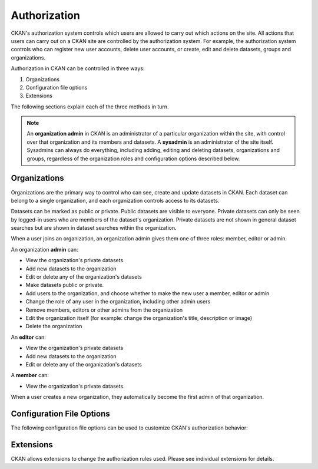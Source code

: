 =============
Authorization
=============

.. versionchanged:: 2.0
   Previous versions of CKAN used a different authorization system.

CKAN's authorization system controls which users are allowed to carry out which
actions on the site. All actions that users can carry out on a CKAN site are
controlled by the authorization system. For example, the authorization system
controls who can register new user accounts, delete user accounts, or create,
edit and delete datasets, groups and organizations.

Authorization in CKAN can be controlled in three ways:

1. Organizations
2. Configuration file options
3. Extensions

The following sections explain each of the three methods in turn.

.. note::

   An **organization admin** in CKAN is an administrator of a particular
   organization within the site, with control over that organization and its
   members and datasets. A **sysadmin** is an administrator of the site itself.
   Sysadmins can always do everything, including adding, editing and deleting
   datasets, organizations and groups, regardless of the organization roles and
   configuration options described below.

Organizations
-------------


Organizations are the primary way to control who can see, create and update
datasets in CKAN. Each dataset can belong to a single organization, and each
organization controls access to its datasets.

Datasets can be marked as public or private.  Public datasets are visible to
everyone. Private datasets can only be seen by logged-in users who are members
of the dataset's organization.  Private datasets are not shown in general
dataset searches but are shown in dataset searches within the organization.

When a user joins an organization, an organization admin gives them one of
three roles: member, editor or admin.

An organization **admin** can:

* View the organization's private datasets
* Add new datasets to the organization
* Edit or delete any of the organization's datasets
* Make  datasets public or private.
* Add users to the organization, and choose whether to make the new user a
  member, editor or admin
* Change the role of any user in the organization, including other admin users
* Remove members, editors or other admins from the organization
* Edit the organization itself (for example: change the organization's title,
  description or image)
* Delete the organization

An **editor** can:

* View the organization's private datasets
* Add new datasets to the organization
* Edit or delete any of the organization's datasets

A **member** can:

* View the organization's private datasets.

When a user creates a new organization, they automatically become the first
admin of that organization.

Configuration File Options
--------------------------

The following configuration file options can be used to customize CKAN's
authorization behavior:

.. config:: auth

Extensions
----------

CKAN allows extensions to change the authorization rules used.  Please see
individual extensions for details.

.. todo::

  Insert cross-reference to ``IAuthFunctions`` docs.
